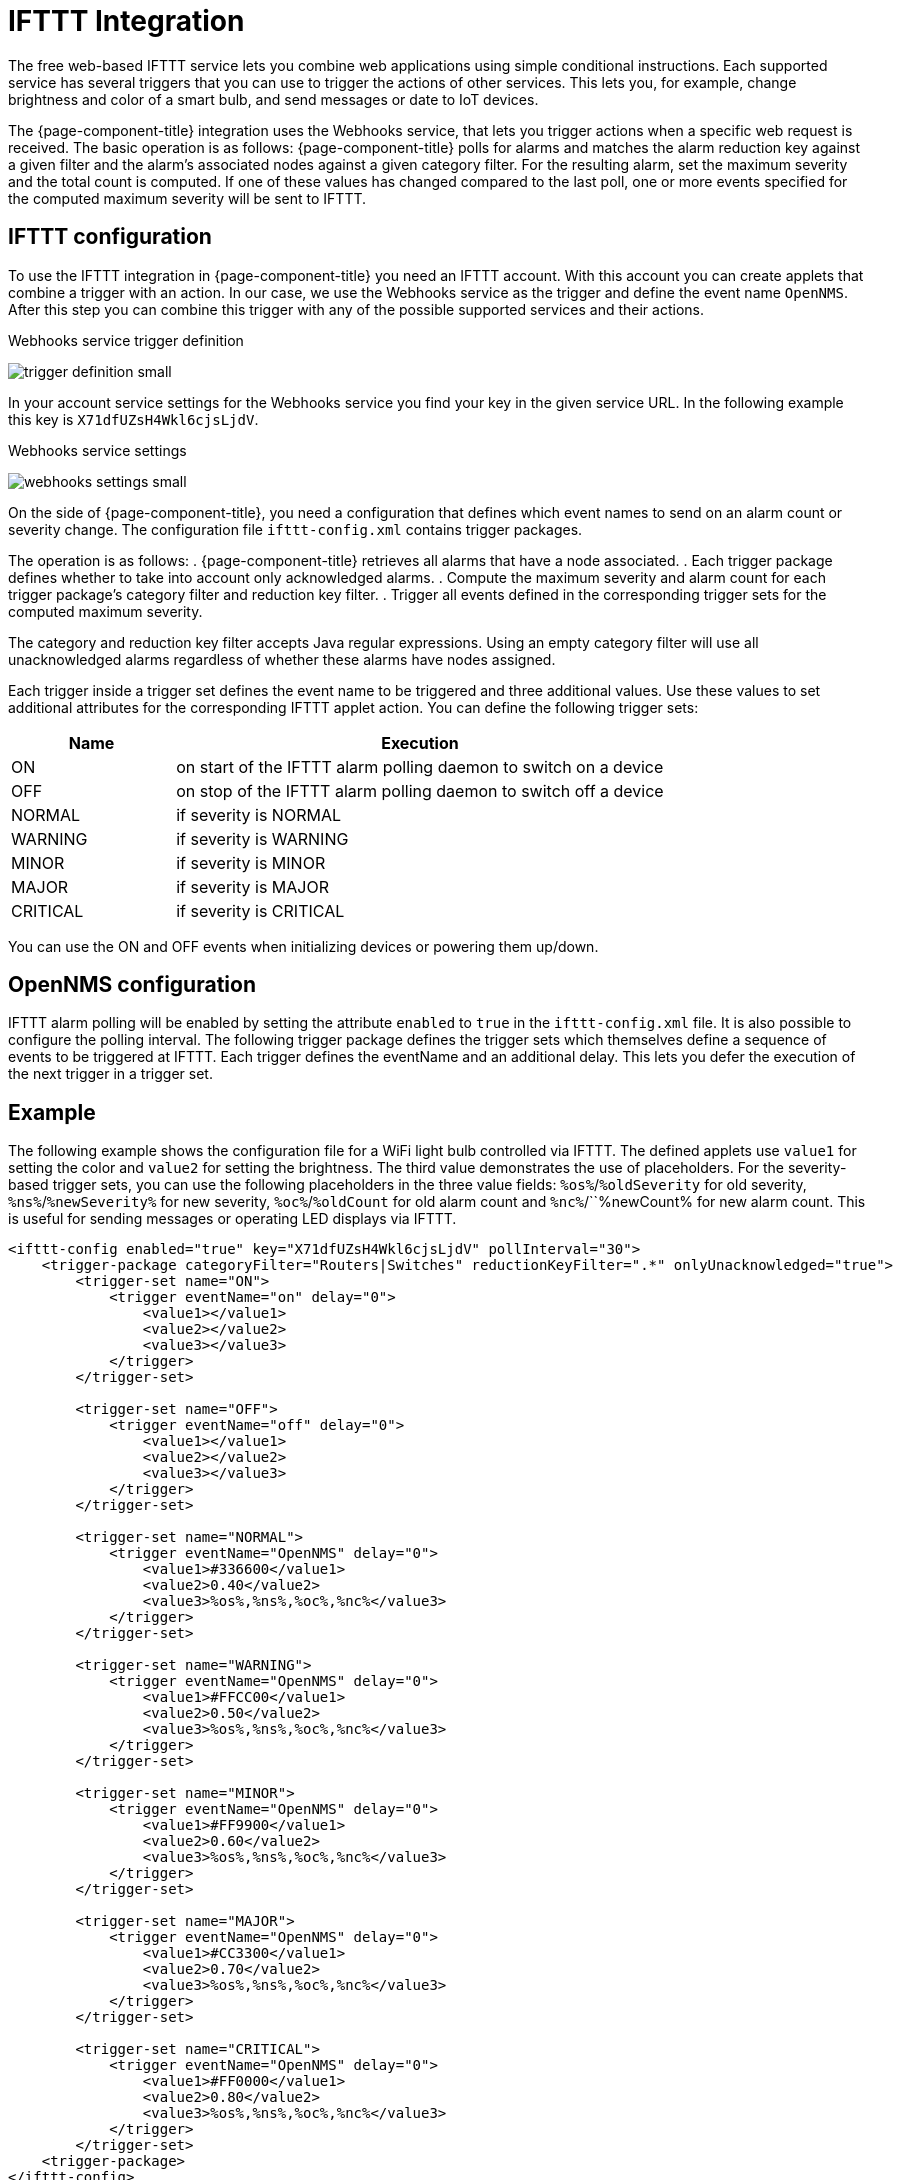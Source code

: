 
= IFTTT Integration

The free web-based IFTTT service lets you combine web applications using simple conditional instructions.
Each supported service has several triggers that you can use to trigger the actions of other services.
This lets you, for example, change brightness and color of a smart bulb, and send messages or date to IoT devices.

The {page-component-title} integration uses the Webhooks service, that lets you trigger actions when a specific web request is received.
The basic operation is as follows: {page-component-title} polls for alarms and matches the alarm reduction key against a given filter and the alarm's associated nodes against a given category filter.
For the resulting alarm, set the maximum severity and the total count is computed.
If one of these values has changed compared to the last poll, one or more events specified for the computed maximum severity will be sent to IFTTT.

== IFTTT configuration

To use the IFTTT integration in {page-component-title} you need an IFTTT account.
With this account you can create applets that combine a trigger with an action.
In our case, we use the Webhooks service as the trigger and define the event name `OpenNMS`.
After this step you can combine this trigger with any of the possible supported services and their actions.

[[ga-ifttt-trigger-definition]]
.Webhooks service trigger definition
image:ifttt/trigger-definition-small.png[]

In your account service settings for the Webhooks service you find your key in the given service URL.
In the following example this key is `X71dfUZsH4Wkl6cjsLjdV`.

[[ga-ifttt-webhooks-settings]]
.Webhooks service settings
image:ifttt/webhooks-settings-small.png[]

On the side of {page-component-title}, you need a configuration that defines which event names to send on an alarm count or severity change.
The configuration file `ifttt-config.xml` contains trigger packages.

The operation is as follows:
. {page-component-title} retrieves all alarms that have a node associated.
. Each trigger package defines whether to take into account only acknowledged alarms.
. Compute the maximum severity and alarm count for each trigger package's category filter and reduction key filter.
. Trigger all events defined in the corresponding trigger sets for the computed maximum severity.

The category and reduction key filter accepts Java regular expressions.
Using an empty category filter will use all unacknowledged alarms regardless of whether these alarms have nodes assigned.

Each trigger inside a trigger set defines the event name to be triggered and three additional values.
Use these values to set additional attributes for the corresponding IFTTT applet action.
You can define the following trigger sets:

[options="header"]
[cols="1,3"]
|===
| Name     | Execution
| ON       | on start of the IFTTT alarm polling daemon to switch on a device
| OFF      | on stop of the IFTTT alarm polling daemon to switch off a device
| NORMAL   | if severity is NORMAL
| WARNING  | if severity is WARNING
| MINOR    | if severity is MINOR
| MAJOR    | if severity is MAJOR
| CRITICAL | if severity is CRITICAL
|===

You can use the ON and OFF events when initializing devices or powering them up/down.

== OpenNMS configuration

IFTTT alarm polling will be enabled by setting the attribute `enabled` to `true` in the `ifttt-config.xml` file.
It is also possible to configure the polling interval.
The following trigger package defines the trigger sets which themselves define a sequence of events to be triggered at IFTTT.
Each trigger defines the eventName and an additional delay.
This lets you defer the execution of the next trigger in a trigger set.

== Example

The following example shows the configuration file for a WiFi light bulb controlled via IFTTT.
The defined applets use `value1` for setting the color and `value2` for setting the brightness.
The third value demonstrates the use of placeholders.
For the severity-based trigger sets, you can use the following placeholders in the three value fields:
`%os%`/`%oldSeverity` for old severity, `%ns%`/`%newSeverity%` for new severity, `%oc%`/`%oldCount` for old alarm count and `%nc%`/``%newCount% for new alarm count.
This is useful for sending messages or operating LED displays via IFTTT.

[source, xml]
----
<ifttt-config enabled="true" key="X71dfUZsH4Wkl6cjsLjdV" pollInterval="30">
    <trigger-package categoryFilter="Routers|Switches" reductionKeyFilter=".*" onlyUnacknowledged="true">
        <trigger-set name="ON">
            <trigger eventName="on" delay="0">
                <value1></value1>
                <value2></value2>
                <value3></value3>
            </trigger>
        </trigger-set>

        <trigger-set name="OFF">
            <trigger eventName="off" delay="0">
                <value1></value1>
                <value2></value2>
                <value3></value3>
            </trigger>
        </trigger-set>

        <trigger-set name="NORMAL">
            <trigger eventName="OpenNMS" delay="0">
                <value1>#336600</value1>
                <value2>0.40</value2>
                <value3>%os%,%ns%,%oc%,%nc%</value3>
            </trigger>
        </trigger-set>

        <trigger-set name="WARNING">
            <trigger eventName="OpenNMS" delay="0">
                <value1>#FFCC00</value1>
                <value2>0.50</value2>
                <value3>%os%,%ns%,%oc%,%nc%</value3>
            </trigger>
        </trigger-set>

        <trigger-set name="MINOR">
            <trigger eventName="OpenNMS" delay="0">
                <value1>#FF9900</value1>
                <value2>0.60</value2>
                <value3>%os%,%ns%,%oc%,%nc%</value3>
            </trigger>
        </trigger-set>

        <trigger-set name="MAJOR">
            <trigger eventName="OpenNMS" delay="0">
                <value1>#CC3300</value1>
                <value2>0.70</value2>
                <value3>%os%,%ns%,%oc%,%nc%</value3>
            </trigger>
        </trigger-set>

        <trigger-set name="CRITICAL">
            <trigger eventName="OpenNMS" delay="0">
                <value1>#FF0000</value1>
                <value2>0.80</value2>
                <value3>%os%,%ns%,%oc%,%nc%</value3>
            </trigger>
        </trigger-set>
    <trigger-package>
</ifttt-config>
----